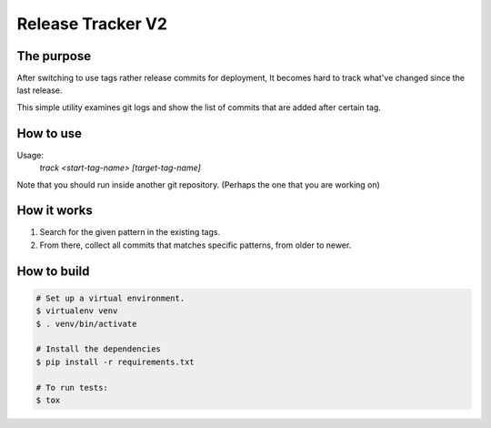 Release Tracker V2
==================

The purpose
-----------

After switching to use tags rather release commits for deployment, It becomes hard to track what've changed since the last release.

This simple utility examines git logs and show the list of commits that are added after certain tag.


How to use
------------

Usage:
  `track <start-tag-name> [target-tag-name]`

Note that you should run inside another git repository. (Perhaps the one that you are working on)


How it works
------------

#. Search for the given pattern in the existing tags.
#. From there, collect all commits that matches specific patterns, from older to newer.


How to build
------------

.. code:: bash

    # Set up a virtual environment.
    $ virtualenv venv
    $ . venv/bin/activate
    
    # Install the dependencies
    $ pip install -r requirements.txt

    # To run tests:
    $ tox


